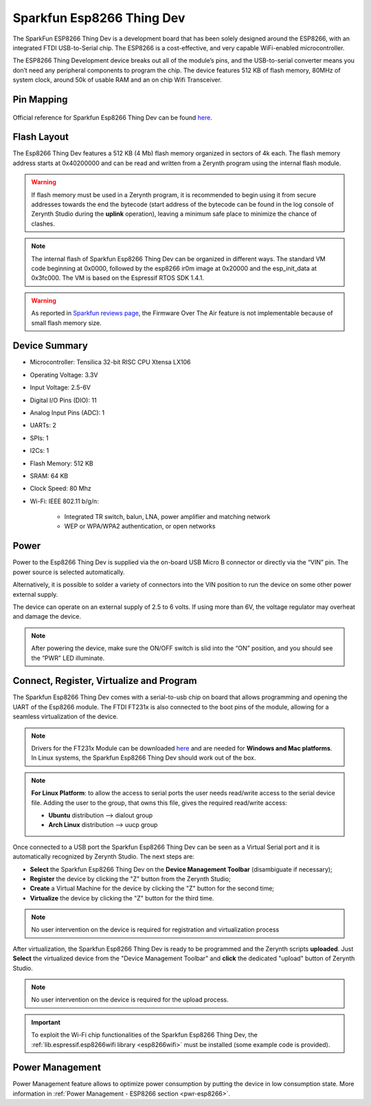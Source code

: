 .. _sparkfun_esp8266thingdev:

Sparkfun Esp8266 Thing Dev
==========================

The SparkFun ESP8266 Thing Dev is a development board that has been solely designed around the ESP8266, with an integrated FTDI USB-to-Serial chip. The ESP8266 is a cost-effective, and very capable WiFi-enabled microcontroller.

The ESP8266 Thing Development device breaks out all of the module’s pins, and the USB-to-serial converter means you don’t need any peripheral components to program the chip. The device features 512 KB of flash memory, 80MHz of system clock, around 50k of usable RAM and an on chip Wifi Transceiver.

.. figure:: /custom/img/sparkfun_esp8266thingdev.jpg
   :align: center
   :figwidth: 70% 
   :alt: Sparkfun Esp8266 Thing Dev

Pin Mapping
***********

.. figure:: /custom/img/sparkfun_esp8266thingdev_comm.jpg
   :align: center
   :figwidth: 100% 
   :alt: Sparkfun Esp8266 Thing Dev

Official reference for Sparkfun Esp8266 Thing Dev can be found `here <https://www.sparkfun.com/products/13711>`_.

Flash Layout
************

The Esp8266 Thing Dev features a 512 KB (4 Mb) flash memory organized in sectors of 4k each. The flash memory address starts at 0x40200000 and can be read and written from a Zerynth program using the internal flash module.

.. warning:: If flash memory must be used in a Zerynth program, it is recommended to begin using it from secure addresses towards the end the bytecode (start address of the bytecode can be found in the log console of Zerynth Studio during the **uplink** operation), leaving a minimum safe place to minimize the chance of clashes.

.. note:: The internal flash of Sparkfun Esp8266 Thing Dev can be organized in different ways. The standard VM code beginning at 0x0000, followed by the esp8266 ir0m image at 0x20000 and the esp_init_data at 0x3fc000. The VM is based on the Espressif RTOS SDK 1.4.1.

.. warning:: As reported in `Sparkfun reviews page <https://www.sparkfun.com/products/13711#product-review-4014>`_, the Firmware Over The Air feature is not implementable because of small flash memory size.

Device Summary
**************

* Microcontroller: Tensilica 32-bit RISC CPU Xtensa LX106
* Operating Voltage: 3.3V
* Input Voltage: 2.5-6V
* Digital I/O Pins (DIO): 11
* Analog Input Pins (ADC): 1
* UARTs: 2
* SPIs: 1
* I2Cs: 1
* Flash Memory: 512 KB 
* SRAM: 64 KB
* Clock Speed: 80 Mhz
* Wi-Fi: IEEE 802.11 b/g/n:

    * Integrated TR switch, balun, LNA, power amplifier and matching network
    * WEP or WPA/WPA2 authentication, or open networks 

Power
*****

Power to the Esp8266 Thing Dev is supplied via the on-board USB Micro B connector or directly via the “VIN” pin. The power source is selected automatically.

Alternatively, it is possible to solder a variety of connectors into the VIN position to run the device on some other power external supply.

The device can operate on an external supply of 2.5 to 6 volts. If using more than 6V, the voltage regulator may overheat and damage the device.

.. note:: After powering the device, make sure the ON/OFF switch is slid into the “ON” position, and you should see the “PWR” LED illuminate.

Connect, Register, Virtualize and Program
*****************************************

The Sparkfun Esp8266 Thing Dev comes with a serial-to-usb chip on board that allows programming and opening the UART of the Esp8266 module. The FTDI FT231x is also connected to the boot pins of the module, allowing for a seamless virtualization of the device. 

.. note:: Drivers for the FT231x Module can be downloaded `here <http://www.ftdichip.com/Drivers/VCP.htm>`_ and are needed for **Windows and Mac platforms**. In Linux systems, the Sparkfun Esp8266 Thing Dev should work out of the box.

.. note:: **For Linux Platform**: to allow the access to serial ports the user needs read/write access to the serial device file. Adding the user to the group, that owns this file, gives the required read/write access:
            
            * **Ubuntu** distribution --> dialout group
            * **Arch Linux** distribution --> uucp group

Once connected to a USB port the Sparkfun Esp8266 Thing Dev can be seen as a Virtual Serial port and it is automatically recognized by Zerynth Studio. The next steps are:

* **Select** the Sparkfun Esp8266 Thing Dev on the **Device Management Toolbar** (disambiguate if necessary);
* **Register** the device by clicking the "Z" button from the Zerynth Studio;
* **Create** a Virtual Machine for the device by clicking the "Z" button for the second time;
* **Virtualize** the device by clicking the "Z" button for the third time.

.. note:: No user intervention on the device is required for registration and virtualization process

After virtualization, the Sparkfun Esp8266 Thing Dev is ready to be programmed and the  Zerynth scripts **uploaded**. Just **Select** the virtualized device from the "Device Management Toolbar" and **click** the dedicated "upload" button of Zerynth Studio.

.. note:: No user intervention on the device is required for the upload process.

.. important:: To exploit the Wi-Fi chip functionalities of the Sparkfun Esp8266 Thing Dev, the :ref:`lib.espressif.esp8266wifi library <esp8266wifi>` must be installed (some example code is provided).

Power Management
****************

Power Management feature allows to optimize power consumption by putting the device in low consumption state. More information in :ref:`Power Management - ESP8266 section <pwr-esp8266>`.
